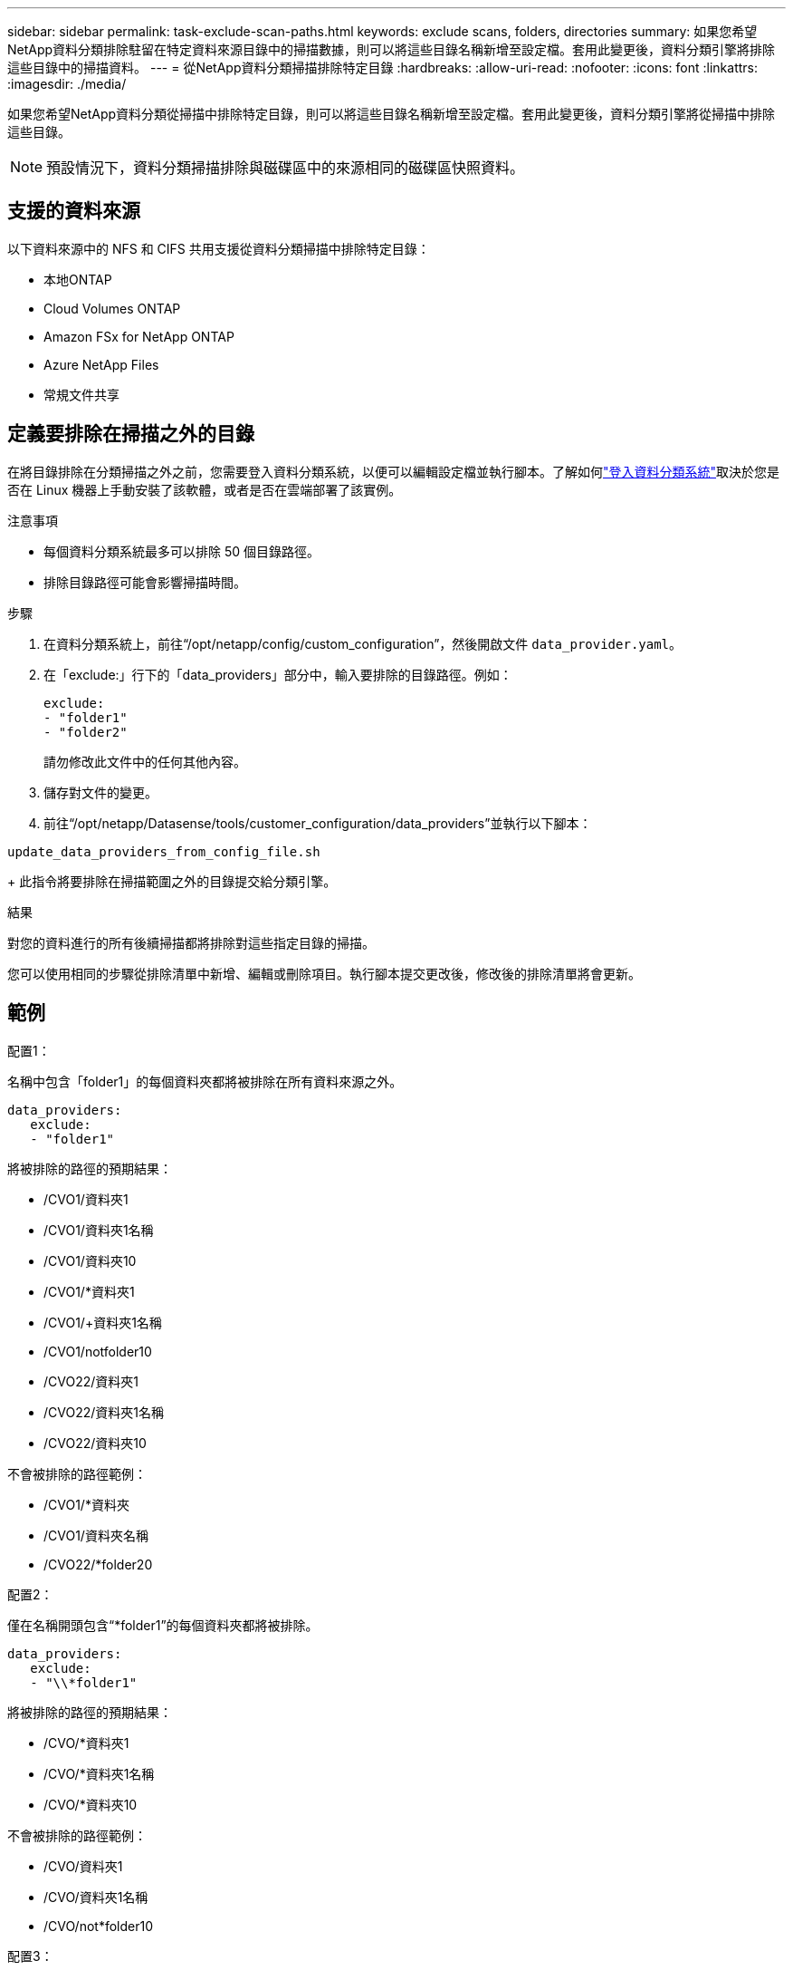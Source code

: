 ---
sidebar: sidebar 
permalink: task-exclude-scan-paths.html 
keywords: exclude scans, folders, directories 
summary: 如果您希望NetApp資料分類排除駐留在特定資料來源目錄中的掃描數據，則可以將這些目錄名稱新增至設定檔。套用此變更後，資料分類引擎將排除這些目錄中的掃描資料。 
---
= 從NetApp資料分類掃描排除特定目錄
:hardbreaks:
:allow-uri-read: 
:nofooter: 
:icons: font
:linkattrs: 
:imagesdir: ./media/


[role="lead"]
如果您希望NetApp資料分類從掃描中排除特定目錄，則可以將這些目錄名稱新增至設定檔。套用此變更後，資料分類引擎將從掃描中排除這些目錄。


NOTE: 預設情況下，資料分類掃描排除與磁碟區中的來源相同的磁碟區快照資料。



== 支援的資料來源

以下資料來源中的 NFS 和 CIFS 共用支援從資料分類掃描中排除特定目錄：

* 本地ONTAP
* Cloud Volumes ONTAP
* Amazon FSx for NetApp ONTAP
* Azure NetApp Files
* 常規文件共享




== 定義要排除在掃描之外的目錄

在將目錄排除在分類掃描之外之前，您需要登入資料分類系統，以便可以編輯設定檔並執行腳本。了解如何link:reference-log-in-to-instance.html["登入資料分類系統"]取決於您是否在 Linux 機器上手動安裝了該軟體，或者是否在雲端部署了該實例。

.注意事項
* 每個資料分類系統最多可以排除 50 個目錄路徑。
* 排除目錄路徑可能會影響掃描時間。


.步驟
. 在資料分類系統上，前往“/opt/netapp/config/custom_configuration”，然後開啟文件 `data_provider.yaml`。
. 在「exclude:」行下的「data_providers」部分中，輸入要排除的目錄路徑。例如：
+
....
exclude:
- "folder1"
- "folder2"
....
+
請勿修改此文件中的任何其他內容。

. 儲存對文件的變更。
. 前往“/opt/netapp/Datasense/tools/customer_configuration/data_providers”並執行以下腳本：


`update_data_providers_from_config_file.sh`

+ 此指令將要排除在掃描範圍之外的目錄提交給分類引擎。

.結果
對您的資料進行的所有後續掃描都將排除對這些指定目錄的掃描。

您可以使用相同的步驟從排除清單中新增、編輯或刪除項目。執行腳本提交更改後，修改後的排除清單將會更新。



== 範例

.配置1：
名稱中包含「folder1」的每個資料夾都將被排除在所有資料來源之外。

....
data_providers:
   exclude:
   - "folder1"
....
.將被排除的路徑的預期結果：
* /CVO1/資料夾1
* /CVO1/資料夾1名稱
* /CVO1/資料夾10
* /CVO1/*資料夾1
* /CVO1/+資料夾1名稱
* /CVO1/notfolder10
* /CVO22/資料夾1
* /CVO22/資料夾1名稱
* /CVO22/資料夾10


.不會被排除的路徑範例：
* /CVO1/*資料夾
* /CVO1/資料夾名稱
* /CVO22/*folder20


.配置2：
僅在名稱開頭包含“*folder1”的每個資料夾都將被排除。

....
data_providers:
   exclude:
   - "\\*folder1"
....
.將被排除的路徑的預期結果：
* /CVO/*資料夾1
* /CVO/*資料夾1名稱
* /CVO/*資料夾10


.不會被排除的路徑範例：
* /CVO/資料夾1
* /CVO/資料夾1名稱
* /CVO/not*folder10


.配置3：
資料來源「CVO22」中名稱中包含「folder1」的每個資料夾都將被排除。

....
data_providers:
   exclude:
   - "CVO22/folder1"
....
.將被排除的路徑的預期結果：
* /CVO22/資料夾1
* /CVO22/資料夾1名稱
* /CVO22/資料夾10


.不會被排除的路徑範例：
* /CVO1/資料夾1
* /CVO1/資料夾1名稱
* /CVO1/資料夾10




== 轉義資料夾名稱中的特殊字符

如果您的資料夾名稱包含以下特殊字元之一，並且您想要排除該資料夾中的資料進行掃描，則需要在資料夾名稱前使用轉義序列 \\。

 ., +, *, ?, ^, $, (, ), [, ], {, }, |
例如：

來源中的路徑： `/project/*not_to_scan`

排除文件中的語法： `"\\*not_to_scan"`



== 查看目前排除列表

內容可能 `data_provider.yaml`設定檔與運行後實際提交的內容不同 `update_data_providers_from_config_file.sh`腳本。若要查看已從資料分類掃描中排除的目前目錄列表，請從「/opt/netapp/Datasense/tools/customer_configuration/data_providers」執行下列命令：

 get_data_providers_configuration.sh